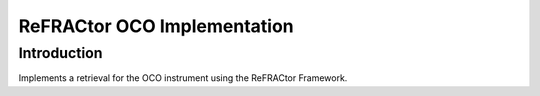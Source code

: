 ============================
ReFRACtor OCO Implementation
============================

Introduction
------------

Implements a retrieval for the OCO instrument using the ReFRACtor Framework.
